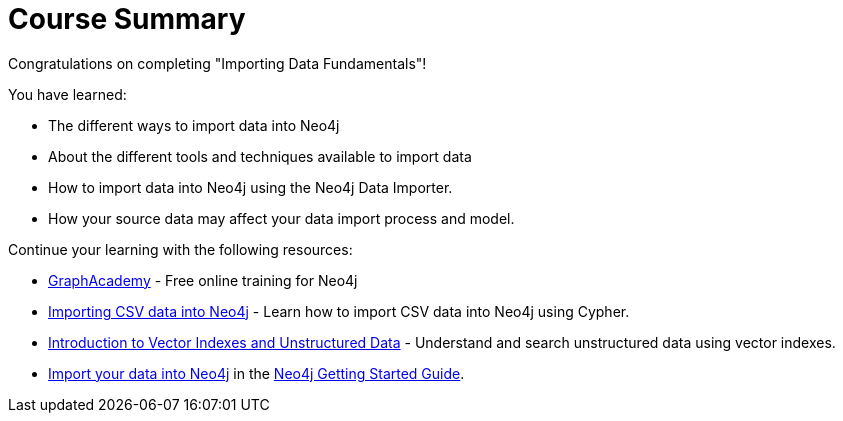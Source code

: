 = Course Summary

Congratulations on completing "Importing Data Fundamentals"!

You have learned:

* The different ways to import data into Neo4j
* About the different tools and techniques available to import data
* How to import data into Neo4j using the Neo4j Data Importer.
* How your source data may affect your data import process and model.

Continue your learning with the following resources:

* link:https://graphacademy.neo4j.com[GraphAcademy^] - Free online training for Neo4j
* link:https://graphacademy.neo4j.com/courses/importing-cypher/[Importing CSV data into Neo4j^] - Learn how to import CSV data into Neo4j using Cypher.
* link:https://graphacademy.neo4j.com/courses/llm-vectors-unstructured[Introduction to Vector Indexes and Unstructured Data^] - Understand and search unstructured data using vector indexes.
* link:https://neo4j.com/docs/getting-started/data-import[Import your data into Neo4j] in the link:https://neo4j.com/docs/getting-started/[Neo4j Getting Started Guide].